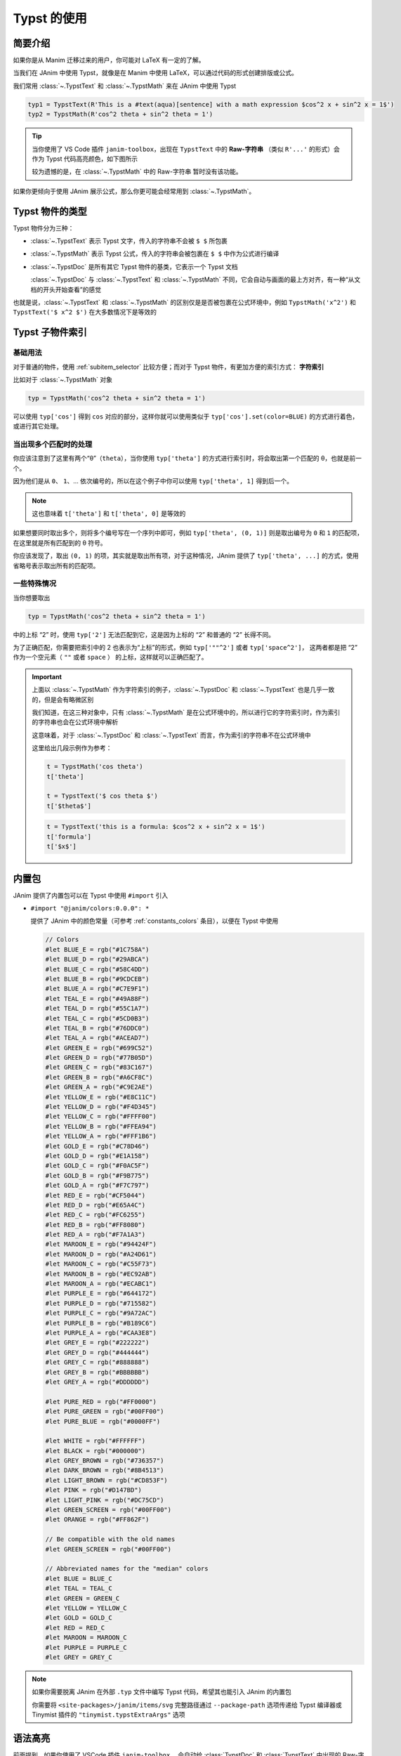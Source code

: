 .. _typst_usage:

Typst 的使用
======================

简要介绍
---------------------

如果你是从 Manim 迁移过来的用户，你可能对 LaTeX 有一定的了解。

当我们在 JAnim 中使用 Typst，就像是在 Manim 中使用 LaTeX，可以通过代码的形式创建排版或公式。

我们常用 :class:`~.TypstText` 和 :class:`~.TypstMath` 来在 JAnim 中使用 Typst

.. code-block:: python

    typ1 = TypstText(R'This is a #text(aqua)[sentence] with a math expression $cos^2 x + sin^2 x = 1$')
    typ2 = TypstMath(R'cos^2 theta + sin^2 theta = 1')

.. tip::

    当你使用了 VS Code 插件 ``janim-toolbox``，出现在 ``TypstText`` 中的 **Raw-字符串** （类似 ``R'...'`` 的形式）会作为 Typst 代码高亮颜色，如下图所示

    .. image:: /_static/tutorial/TypstHighlight.png

    较为遗憾的是，在 :class:`~.TypstMath` 中的 Raw-字符串 暂时没有该功能。

如果你更倾向于使用 JAnim 展示公式，那么你更可能会经常用到 :class:`~.TypstMath`。

Typst 物件的类型
--------------------------

Typst 物件分为三种：

- :class:`~.TypstText` 表示 Typst 文字，传入的字符串不会被 ``$ $`` 所包裹

- :class:`~.TypstMath` 表示 Typst 公式，传入的字符串会被包裹在 ``$ $`` 中作为公式进行编译

- :class:`~.TypstDoc` 是所有其它 Typst 物件的基类，它表示一个 Typst 文档

  :class:`~.TypstDoc` 与 :class:`~.TypstText` 和 :class:`~.TypstMath` 不同，它会自动与画面的最上方对齐，有一种“从文档的开头开始查看”的感觉

也就是说，:class:`~.TypstText` 和 :class:`~.TypstMath` 的区别仅是是否被包裹在公式环境中，例如 ``TypstMath('x^2')`` 和 ``TypstText('$ x^2 $')`` 在大多数情况下是等效的

Typst 子物件索引
------------------------

基础用法
~~~~~~~~~~~~~~~~~~~~~~

对于普通的物件，使用 :ref:`subitem_selector` 比较方便；而对于 Typst 物件，有更加方便的索引方式： **字符索引**

比如对于 :class:`~.TypstMath` 对象

.. code-block:: python

  typ = TypstMath('cos^2 theta + sin^2 theta = 1')

可以使用 ``typ['cos']`` 得到 ``cos`` 对应的部分，这样你就可以使用类似于 ``typ['cos'].set(color=BLUE)`` 的方式进行着色，或进行其它处理。

当出现多个匹配时的处理
~~~~~~~~~~~~~~~~~~~~~~~~~~

你应该注意到了这里有两个“θ”（``theta``），当你使用 ``typ['theta']`` 的方式进行索引时，将会取出第一个匹配的 θ，也就是前一个。

因为他们是从 ``0``、 ``1``、... 依次编号的，所以在这个例子中你可以使用 ``typ['theta', 1]`` 得到后一个。

.. note::

   这也意味着 ``t['theta']`` 和 ``t['theta', 0]`` 是等效的

.. janim-example:: TypstColorizeExample
    :media: ../_static/videos/TypstColorizeExample.mp4

    typ = TypstMath('cos^2 theta + sin^2 theta = 1', scale=3).show()

    self.forward()
    self.play(typ['cos'].anim.set(color=BLUE))
    self.play(typ['sin'].anim.set(color=BLUE))
    self.play(typ['theta', 0].anim.set(color=GOLD))
    self.play(typ['theta', 1].anim.set(color=ORANGE))
    self.forward()
    self.play(typ['theta', ...].anim.set(color=GREEN))
    self.play(typ['space^2', ...].anim.set(color=RED))
    self.forward()

如果想要同时取出多个，则将多个编号写在一个序列中即可，例如 ``typ['theta', (0, 1)]`` 则是取出编号为 ``0`` 和 ``1`` 的匹配项，在这里就是所有匹配到的 θ 符号。

你应该发现了，取出 ``(0, 1)`` 的项，其实就是取出所有项，对于这种情况，JAnim 提供了 ``typ['theta', ...]`` 的方式，使用省略号表示取出所有的匹配项。

一些特殊情况
~~~~~~~~~~~~~~~~~~~~~~~~~~

当你想要取出

.. code-block:: python

  typ = TypstMath('cos^2 theta + sin^2 theta = 1')

中的上标 “2” 时，使用 ``typ['2']`` 无法匹配到它，这是因为上标的 “2” 和普通的 “2” 长得不同。

为了正确匹配，你需要把索引中的 2 也表示为“上标”的形式，例如 ``typ['""^2']`` 或者 ``typ['space^2']``，
这两者都是把 “2” 作为一个空元素（ ``""`` 或者 ``space`` ） 的上标，这样就可以正确匹配了。

.. important::

    上面以 :class:`~.TypstMath` 作为字符索引的例子，:class:`~.TypstDoc` 和 :class:`~.TypstText` 也是几乎一致的，但是会有略微区别

    我们知道，在这三种对象中，只有 :class:`~.TypstMath` 是在公式环境中的，所以进行它的字符索引时，作为索引的字符串也会在公式环境中解析

    这意味着，对于 :class:`~.TypstDoc` 和 :class:`~.TypstText` 而言，作为索引的字符串不在公式环境中

    这里给出几段示例作为参考：

    .. code-block:: python

        t = TypstMath('cos theta')
        t['theta']

        t = TypstText('$ cos theta $')
        t['$theta$']

    .. code-block:: python

        t = TypstText('this is a formula: $cos^2 x + sin^2 x = 1$')
        t['formula']
        t['$x$']

内置包
-----------------

JAnim 提供了内置包可以在 Typst 中使用 ``#import`` 引入

- ``#import "@janim/colors:0.0.0": *``

  提供了 JAnim 中的颜色常量（可参考 :ref:`constants_colors` 条目），以便在 Typst 中使用

  .. raw:: html

    <details>
    <summary>点击展开 @janim/colors 的具体定义</summary>

  .. code-block:: typst

      // Colors
      #let BLUE_E = rgb("#1C758A")
      #let BLUE_D = rgb("#29ABCA")
      #let BLUE_C = rgb("#58C4DD")
      #let BLUE_B = rgb("#9CDCEB")
      #let BLUE_A = rgb("#C7E9F1")
      #let TEAL_E = rgb("#49A88F")
      #let TEAL_D = rgb("#55C1A7")
      #let TEAL_C = rgb("#5CD0B3")
      #let TEAL_B = rgb("#76DDC0")
      #let TEAL_A = rgb("#ACEAD7")
      #let GREEN_E = rgb("#699C52")
      #let GREEN_D = rgb("#77B05D")
      #let GREEN_C = rgb("#83C167")
      #let GREEN_B = rgb("#A6CF8C")
      #let GREEN_A = rgb("#C9E2AE")
      #let YELLOW_E = rgb("#E8C11C")
      #let YELLOW_D = rgb("#F4D345")
      #let YELLOW_C = rgb("#FFFF00")
      #let YELLOW_B = rgb("#FFEA94")
      #let YELLOW_A = rgb("#FFF1B6")
      #let GOLD_E = rgb("#C78D46")
      #let GOLD_D = rgb("#E1A158")
      #let GOLD_C = rgb("#F0AC5F")
      #let GOLD_B = rgb("#F9B775")
      #let GOLD_A = rgb("#F7C797")
      #let RED_E = rgb("#CF5044")
      #let RED_D = rgb("#E65A4C")
      #let RED_C = rgb("#FC6255")
      #let RED_B = rgb("#FF8080")
      #let RED_A = rgb("#F7A1A3")
      #let MAROON_E = rgb("#94424F")
      #let MAROON_D = rgb("#A24D61")
      #let MAROON_C = rgb("#C55F73")
      #let MAROON_B = rgb("#EC92AB")
      #let MAROON_A = rgb("#ECABC1")
      #let PURPLE_E = rgb("#644172")
      #let PURPLE_D = rgb("#715582")
      #let PURPLE_C = rgb("#9A72AC")
      #let PURPLE_B = rgb("#B189C6")
      #let PURPLE_A = rgb("#CAA3E8")
      #let GREY_E = rgb("#222222")
      #let GREY_D = rgb("#444444")
      #let GREY_C = rgb("#888888")
      #let GREY_B = rgb("#BBBBBB")
      #let GREY_A = rgb("#DDDDDD")

      #let PURE_RED = rgb("#FF0000")
      #let PURE_GREEN = rgb("#00FF00")
      #let PURE_BLUE = rgb("#0000FF")

      #let WHITE = rgb("#FFFFFF")
      #let BLACK = rgb("#000000")
      #let GREY_BROWN = rgb("#736357")
      #let DARK_BROWN = rgb("#8B4513")
      #let LIGHT_BROWN = rgb("#CD853F")
      #let PINK = rgb("#D147BD")
      #let LIGHT_PINK = rgb("#DC75CD")
      #let GREEN_SCREEN = rgb("#00FF00")
      #let ORANGE = rgb("#FF862F")

      // Be compatible with the old names
      #let GREEN_SCREEN = rgb("#00FF00")

      // Abbreviated names for the "median" colors
      #let BLUE = BLUE_C
      #let TEAL = TEAL_C
      #let GREEN = GREEN_C
      #let YELLOW = YELLOW_C
      #let GOLD = GOLD_C
      #let RED = RED_C
      #let MAROON = MAROON_C
      #let PURPLE = PURPLE_C
      #let GREY = GREY_C

  .. raw:: html

      </details>

.. note::

    如果你需要脱离 JAnim 在外部 ``.typ`` 文件中编写 Typst 代码，希望其也能引入 JAnim 的内置包

    你需要将 ``<site-packages>/janim/items/svg`` 完整路径通过 ``--package-path`` 选项传递给 Typst 编译器或 Tinymist 插件的 ``"tinymist.typstExtraArgs"`` 选项

语法高亮
----------------

前面提到，如果你使用了 VSCode 插件 ``janim-toolbox``，
会自动给 :class:`TypstDoc` 和 :class:`TypstText` 中出现的 Raw-字符串（形如 ``R'...'``） 进行 Typst 语法高亮。

对于同样需要 Typst 语法高亮，但不在 :class:`TypstDoc` 与 :class:`TypstText` 之中的字符串，你可以使用 ``t_`` 函数来标注需要 Typst 高亮，例如

.. code-block:: python

    LightTyp = partial(TypstText, color=YELLOW)

    typ = LightTyp(t_(R'#box(width: 10em)[#lorem(20)]')).show()

.. code-block:: python

    with Config(typst_shared_preamble='#set box(width: 3em, height: 3em)'):
        group = Group.from_iterable(
            TypstText(content) for content in t_(
                R'#box(stroke: red)',
                R'#box(fill: red)',
                R'#box(stroke: red, outset: 2pt)[ab]',
                R'#box(fill: aqua)[A]',
            )
        )

    group.points.arrange()
    group.show()

嵌入 JAnim 物件
----------------------

Typst 物件支持传入 ``vars`` 参数嵌入 JAnim 物件：

.. janim-example:: TypstVars
    :media: ../_static/tutorial/TypstVars.mp4
    :hide_name:
    :ref: :class:`~.TypstText` :class:`~.Video`

    typ1 = TypstText(
        R'This is a sentence with an inserted #star JAnim item',
        vars={
            'star': Star(outer_radius=0.5, color=YELLOW, fill_alpha=0.5)
        },
        vars_size_unit='em'
    )

    typ2 = TypstText(
        R'''
        #box(fill: luma(40%), inset: 8pt)[
            This is a grid containing JAnim items
            #grid(
                columns: 2,
                fill: luma(20%),
                gutter: 4pt,
                inset: 8pt,

                [$f(x)$\ math content],
                gif,
                star,
                [QwQ\ text content]
            )
        ]
        ''',
        vars={
            'gif': Video('Ayana.gif', loop=True).start(),
            'star': Star(),
        },
    )

    Group(typ1, typ2).show().points.arrange(DOWN)
    self.forward(4)

.. hint::

    未传入 ``vars_size_unit`` 时，嵌入的 JAnim 物件会保留在 JAnim 中原有的大小，若传入了 ``vars_size_unit`` 则将其大小乘上对应的单位。

    例如对于一个在 JAnim 中高度为 1 的物件，如果直接插入 Typst 文字中会显得很大，此时设置 ``vars_size_unit='em'`` 使其插入高度变为 ``1em``，则基本与文字高度匹配。

``vars`` 是一个字典，它的键会作为 Typst 代码中可以使用的变量名，值会作为变量名对应的 JAnim 物件，并且支持进一步嵌套列表和字典：

.. code-block:: python

    TypstText(
        ...,
        vars=dict(
            shapes=[
                Star(),
                Square(),
                Circle()
            ],
            mapping=dict(
                txt=Text('This is a JAnim sentence'),
                vid=Video('example.mp4').start()
            )
        )
    )

.. note::

    在 Typst 中嵌入 JAnim 物件，从原理上来讲是创建了一个对应大小的占位 ``box``，然后在 Typst 物件创建后，将其替换为 JAnim 物件，从而做到嵌入的目的。

特殊类型的 Typst 物件
-----------------------------

- :class:`~.TypstMatrix` 使用 Typst 进行矩阵布局

参考文档
-------------

- JAnim 类定义：请参考 :ref:`typst` 页面
- Typst 中文社区： `typst-doc-cn.github.io/guide <https://typst-doc-cn.github.io/guide>`_
- Typst 官方文档： `typst.app/docs <https://typst.app/docs>`_
